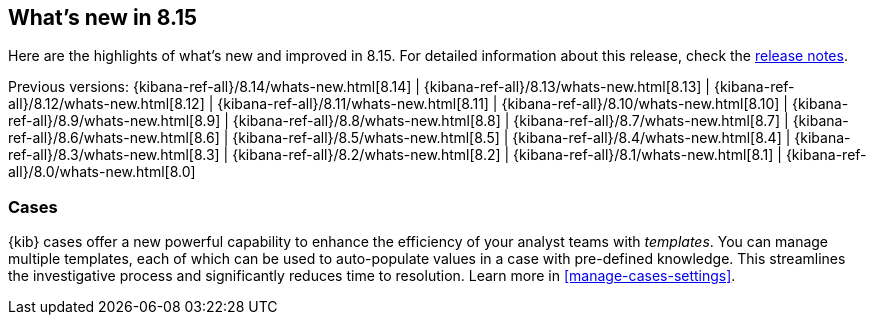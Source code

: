 [[whats-new]]
== What's new in 8.15

Here are the highlights of what's new and improved in 8.15.
For detailed information about this release,
check the <<release-notes, release notes>>.

Previous versions: {kibana-ref-all}/8.14/whats-new.html[8.14] | {kibana-ref-all}/8.13/whats-new.html[8.13] | {kibana-ref-all}/8.12/whats-new.html[8.12] | {kibana-ref-all}/8.11/whats-new.html[8.11] | {kibana-ref-all}/8.10/whats-new.html[8.10] | {kibana-ref-all}/8.9/whats-new.html[8.9] | {kibana-ref-all}/8.8/whats-new.html[8.8] | {kibana-ref-all}/8.7/whats-new.html[8.7] | {kibana-ref-all}/8.6/whats-new.html[8.6] | {kibana-ref-all}/8.5/whats-new.html[8.5] | {kibana-ref-all}/8.4/whats-new.html[8.4] | {kibana-ref-all}/8.3/whats-new.html[8.3] | {kibana-ref-all}/8.2/whats-new.html[8.2] | {kibana-ref-all}/8.1/whats-new.html[8.1] | {kibana-ref-all}/8.0/whats-new.html[8.0]

[discrete]
=== Cases

{kib} cases offer a new powerful capability to enhance the efficiency of your analyst teams with _templates_. 
You can manage multiple templates, each of which can be used to auto-populate values in a case with pre-defined knowledge. This streamlines the investigative process and significantly reduces time to resolution.
Learn more in <<manage-cases-settings>>.
